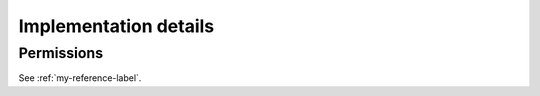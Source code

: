 Implementation details
======================

Permissions
-----------

See :ref:`my-reference-label`.
